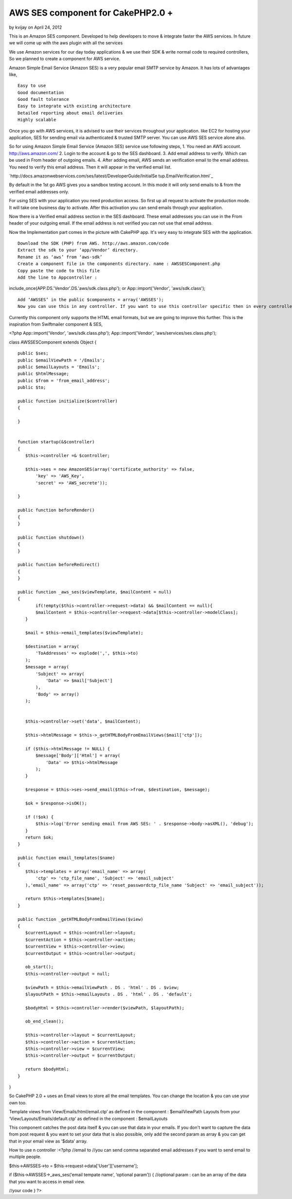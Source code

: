 AWS SES component for CakePHP2.0 +
==================================

by kvijay on April 24, 2012

This is an Amazon SES component. Developed to help developers to move
& integrate faster the AWS services. In future we will come up with
the aws plugin with all the services

We use Amazon services for our day today applications & we use their
SDK & write normal code to required controllers, So we planned to
create a component for AWS service.

Amazon Simple Email Service (Amazon SES) is a very popular email SMTP
service by Amazon. It has lots of advantages like,

::

    Easy to use
    Good documentation
    Good fault tolerance
    Easy to integrate with existing architecture
    Detailed reporting about email deliveries
    Highly scalable

Once you go with AWS services, it is advised to use their services
throughout your application. like EC2 for hosting your application,
SES for sending email via authenticated & trusted SMTP server. You can
use AWS SES service alone also.

So for using Amazon Simple Email Service (Amazon SES) service use
following steps, 1. You need an AWS account. `http://aws.amazon.com/`_
2. Login to the account & go to the SES dashboard. 3. Add email
address to verify. Which can be used in From header of outgoing
emails. 4. After adding email, AWS sends an verification email to the
email address. You need to verify this email address. Then it will
appear in the verified email list.

`http://docs.amazonwebservices.com/ses/latest/DeveloperGuide/InitialSe
tup.EmailVerification.html`_

By default in the 1st go AWS gives you a sandbox testing account. In
this mode it will only send emails to & from the verified email
addresses only.

For using SES with your application you need production access. So
first up all request to activate the production mode. It will take one
business day to activate. After this activation you can send emails
through your application.

Now there is a Verified email address section in the SES dashboard.
These email addresses you can use in the From header of your outgoing
email. If the email address is not verified you can not use that email
address.

Now the Implementation part comes in the picture with CakePHP app.
It's very easy to integrate SES with the application.

::

    Download the SDK (PHP) from AWS. http://aws.amazon.com/code
    Extract the sdk to your ‘app/Vendor’ directory.
    Rename it as ‘aws’ from ‘aws-sdk’
    Create a component file in the components directory. name : AWSSESComponent.php
    Copy paste the code to this file
    Add the line to Appcontroller :

include_once(APP.DS.'Vendor'.DS.'aws/sdk.class.php'); or
App::import('Vendor', 'aws/sdk.class');

::

    Add ‘AWSSES’ in the public $components = array('AWSSES');
    Now you can use this in any controller. If you want to use this controller specific then in every controller you can add the component array.

Currently this component only supports the HTML email formats, but we
are going to improve this further. This is the inspiration from
Swiftmailer component & SES,

<?php App::import('Vendor', 'aws/sdk.class.php');
App::import('Vendor', 'aws/services/ses.class.php');

class AWSSESComponent extends Object {

::

    public $ses;
    public $emailViewPath = '/Emails';
    public $emailLayouts = 'Emails';
    public $htmlMessage;
    public $from = 'from_email_address';
    public $to;
    
    public function initialize($controller)
    {
    
    }
    
    
    function startup(&$controller)
    {
       $this->controller =& $controller;
    
       $this->ses = new AmazonSES(array('certificate_authority' => false,
           'key' => 'AWS_Key',
           'secret' => 'AWS_secrete'));
    
    }
    
    public function beforeRender()
    {
    }
    
    public function shutdown()
    {
    }
    
    public function beforeRedirect()
    {
    }
    
    public function _aws_ses($viewTemplate, $mailContent = null)
    {
           if(!empty($this->controller->request->data) && $mailContent == null){
           $mailContent = $this->controller->request->data[$this->controller->modelClass];
       }
    
       $mail = $this->email_templates($viewTemplate);
    
       $destination = array(
           'ToAddresses' => explode(',', $this->to)
       );
       $message = array(
           'Subject' => array(
               'Data' => $mail['Subject']
           ),
           'Body' => array()
       );
    
    
       $this->controller->set('data', $mailContent);
    
       $this->htmlMessage = $this->_getHTMLBodyFromEmailViews($mail['ctp']);
    
       if ($this->htmlMessage != NULL) {
           $message['Body']['Html'] = array(
               'Data' => $this->htmlMessage
           );
       }
    
       $response = $this->ses->send_email($this->from, $destination, $message);
    
       $ok = $response->isOK();
    
       if (!$ok) {
           $this->log('Error sending email from AWS SES: ' . $response->body->asXML(), 'debug');
       }
       return $ok;
    }
    
    public function email_templates($name)
    {
       $this->templates = array('email_name' => array(
           'ctp' => 'ctp_file_name', 'Subject' => 'email_subject'
       ),'email_name' => array('ctp' => 'reset_passwordctp_file_name 'Subject' => 'email_subject'));
    
       return $this->templates[$name];
    }
    
    public function _getHTMLBodyFromEmailViews($view)
    {
       $currentLayout = $this->controller->layout;
       $currentAction = $this->controller->action;
       $currentView = $this->controller->view;
       $currentOutput = $this->controller->output;
    
       ob_start();
       $this->controller->output = null;
    
       $viewPath = $this->emailViewPath . DS . 'html' . DS . $view;
       $layoutPath = $this->emailLayouts . DS . 'html' . DS . 'default';
    
       $bodyHtml = $this->controller->render($viewPath, $layoutPath);
    
       ob_end_clean();
    
       $this->controller->layout = $currentLayout;
       $this->controller->action = $currentAction;
       $this->controller->view = $currentView;
       $this->controller->output = $currentOutput;
    
       return $bodyHtml;
    }

}

::



So CakePHP 2.0 + uses an Email views to store all the email templates.
You can change the location & you can use your own too.

Template views from View/Emails/html/email.ctp’ as defined in the
component : $emailViewPath Layouts from your
‘View/Layouts/Emails/default.ctp’ as defined in the component :
$emailLayouts

This component catches the post data itself & you can use that data in
your emails. If you don't want to capture the data from post request &
you want to set your data that is also possible, only add the second
param as array & you can get that in your email view as ‘$data’ array.

How to use n controller :<?php //email to //you can send comma
separated email addresses if you want to send email to multiple
people.

$this->AWSSES->to = $this->request->data['User']['username'];

if ($this->AWSSES->_aws_ses('email tempate name', ‘optional param’)) {
//optional param : can be an array of the data that you want to access
in email view.

//your code } ?>



.. _http://docs.amazonwebservices.com/ses/latest/DeveloperGuide/InitialSetup.EmailVerification.html: http://docs.amazonwebservices.com/ses/latest/DeveloperGuide/InitialSetup.EmailVerification.html
.. _http://aws.amazon.com/: http://aws.amazon.com/
.. meta::
    :title: AWS SES component for CakePHP2.0 +
    :description: CakePHP Article related to CakePHP,email,component,aws,Ses,Components
    :keywords: CakePHP,email,component,aws,Ses,Components
    :copyright: Copyright 2012 kvijay
    :category: components

